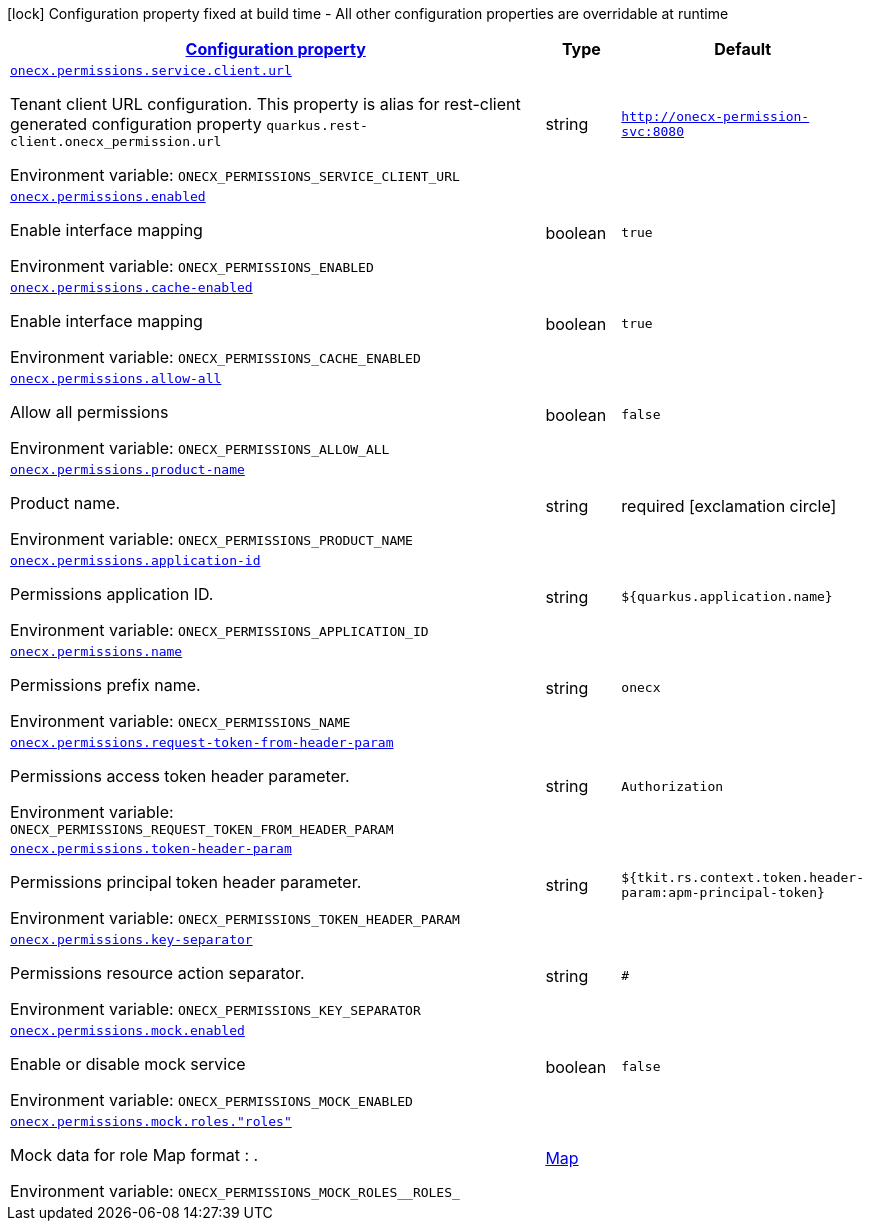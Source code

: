 
:summaryTableId: onecx-permissions
[.configuration-legend]
icon:lock[title=Fixed at build time] Configuration property fixed at build time - All other configuration properties are overridable at runtime
[.configuration-reference.searchable, cols="80,.^10,.^10"]
|===

h|[[onecx-permissions_configuration]]link:#onecx-permissions_configuration[Configuration property]

h|Type
h|Default

a| [[onecx-permissions_onecx-permissions-service-client-url]]`link:#onecx-permissions_onecx-permissions-service-client-url[onecx.permissions.service.client.url]`


[.description]
--
Tenant client URL configuration. This property is alias for rest-client generated configuration property `quarkus.rest-client.onecx_permission.url`

ifdef::add-copy-button-to-env-var[]
Environment variable: env_var_with_copy_button:+++ONECX_PERMISSIONS_SERVICE_CLIENT_URL+++[]
endif::add-copy-button-to-env-var[]
ifndef::add-copy-button-to-env-var[]
Environment variable: `+++ONECX_PERMISSIONS_SERVICE_CLIENT_URL+++`
endif::add-copy-button-to-env-var[]
--|string 
|`http://onecx-permission-svc:8080`


a| [[onecx-permissions_onecx-permissions-enabled]]`link:#onecx-permissions_onecx-permissions-enabled[onecx.permissions.enabled]`


[.description]
--
Enable interface mapping

ifdef::add-copy-button-to-env-var[]
Environment variable: env_var_with_copy_button:+++ONECX_PERMISSIONS_ENABLED+++[]
endif::add-copy-button-to-env-var[]
ifndef::add-copy-button-to-env-var[]
Environment variable: `+++ONECX_PERMISSIONS_ENABLED+++`
endif::add-copy-button-to-env-var[]
--|boolean 
|`true`


a| [[onecx-permissions_onecx-permissions-cache-enabled]]`link:#onecx-permissions_onecx-permissions-cache-enabled[onecx.permissions.cache-enabled]`


[.description]
--
Enable interface mapping

ifdef::add-copy-button-to-env-var[]
Environment variable: env_var_with_copy_button:+++ONECX_PERMISSIONS_CACHE_ENABLED+++[]
endif::add-copy-button-to-env-var[]
ifndef::add-copy-button-to-env-var[]
Environment variable: `+++ONECX_PERMISSIONS_CACHE_ENABLED+++`
endif::add-copy-button-to-env-var[]
--|boolean 
|`true`


a| [[onecx-permissions_onecx-permissions-allow-all]]`link:#onecx-permissions_onecx-permissions-allow-all[onecx.permissions.allow-all]`


[.description]
--
Allow all permissions

ifdef::add-copy-button-to-env-var[]
Environment variable: env_var_with_copy_button:+++ONECX_PERMISSIONS_ALLOW_ALL+++[]
endif::add-copy-button-to-env-var[]
ifndef::add-copy-button-to-env-var[]
Environment variable: `+++ONECX_PERMISSIONS_ALLOW_ALL+++`
endif::add-copy-button-to-env-var[]
--|boolean 
|`false`


a| [[onecx-permissions_onecx-permissions-product-name]]`link:#onecx-permissions_onecx-permissions-product-name[onecx.permissions.product-name]`


[.description]
--
Product name.

ifdef::add-copy-button-to-env-var[]
Environment variable: env_var_with_copy_button:+++ONECX_PERMISSIONS_PRODUCT_NAME+++[]
endif::add-copy-button-to-env-var[]
ifndef::add-copy-button-to-env-var[]
Environment variable: `+++ONECX_PERMISSIONS_PRODUCT_NAME+++`
endif::add-copy-button-to-env-var[]
--|string 
|required icon:exclamation-circle[title=Configuration property is required]


a| [[onecx-permissions_onecx-permissions-application-id]]`link:#onecx-permissions_onecx-permissions-application-id[onecx.permissions.application-id]`


[.description]
--
Permissions application ID.

ifdef::add-copy-button-to-env-var[]
Environment variable: env_var_with_copy_button:+++ONECX_PERMISSIONS_APPLICATION_ID+++[]
endif::add-copy-button-to-env-var[]
ifndef::add-copy-button-to-env-var[]
Environment variable: `+++ONECX_PERMISSIONS_APPLICATION_ID+++`
endif::add-copy-button-to-env-var[]
--|string 
|`${quarkus.application.name}`


a| [[onecx-permissions_onecx-permissions-name]]`link:#onecx-permissions_onecx-permissions-name[onecx.permissions.name]`


[.description]
--
Permissions prefix name.

ifdef::add-copy-button-to-env-var[]
Environment variable: env_var_with_copy_button:+++ONECX_PERMISSIONS_NAME+++[]
endif::add-copy-button-to-env-var[]
ifndef::add-copy-button-to-env-var[]
Environment variable: `+++ONECX_PERMISSIONS_NAME+++`
endif::add-copy-button-to-env-var[]
--|string 
|`onecx`


a| [[onecx-permissions_onecx-permissions-request-token-from-header-param]]`link:#onecx-permissions_onecx-permissions-request-token-from-header-param[onecx.permissions.request-token-from-header-param]`


[.description]
--
Permissions access token header parameter.

ifdef::add-copy-button-to-env-var[]
Environment variable: env_var_with_copy_button:+++ONECX_PERMISSIONS_REQUEST_TOKEN_FROM_HEADER_PARAM+++[]
endif::add-copy-button-to-env-var[]
ifndef::add-copy-button-to-env-var[]
Environment variable: `+++ONECX_PERMISSIONS_REQUEST_TOKEN_FROM_HEADER_PARAM+++`
endif::add-copy-button-to-env-var[]
--|string 
|`Authorization`


a| [[onecx-permissions_onecx-permissions-token-header-param]]`link:#onecx-permissions_onecx-permissions-token-header-param[onecx.permissions.token-header-param]`


[.description]
--
Permissions principal token header parameter.

ifdef::add-copy-button-to-env-var[]
Environment variable: env_var_with_copy_button:+++ONECX_PERMISSIONS_TOKEN_HEADER_PARAM+++[]
endif::add-copy-button-to-env-var[]
ifndef::add-copy-button-to-env-var[]
Environment variable: `+++ONECX_PERMISSIONS_TOKEN_HEADER_PARAM+++`
endif::add-copy-button-to-env-var[]
--|string 
|`${tkit.rs.context.token.header-param:apm-principal-token}`


a| [[onecx-permissions_onecx-permissions-key-separator]]`link:#onecx-permissions_onecx-permissions-key-separator[onecx.permissions.key-separator]`


[.description]
--
Permissions resource action separator.

ifdef::add-copy-button-to-env-var[]
Environment variable: env_var_with_copy_button:+++ONECX_PERMISSIONS_KEY_SEPARATOR+++[]
endif::add-copy-button-to-env-var[]
ifndef::add-copy-button-to-env-var[]
Environment variable: `+++ONECX_PERMISSIONS_KEY_SEPARATOR+++`
endif::add-copy-button-to-env-var[]
--|string 
|`#`


a| [[onecx-permissions_onecx-permissions-mock-enabled]]`link:#onecx-permissions_onecx-permissions-mock-enabled[onecx.permissions.mock.enabled]`


[.description]
--
Enable or disable mock service

ifdef::add-copy-button-to-env-var[]
Environment variable: env_var_with_copy_button:+++ONECX_PERMISSIONS_MOCK_ENABLED+++[]
endif::add-copy-button-to-env-var[]
ifndef::add-copy-button-to-env-var[]
Environment variable: `+++ONECX_PERMISSIONS_MOCK_ENABLED+++`
endif::add-copy-button-to-env-var[]
--|boolean 
|`false`


a| [[onecx-permissions_onecx-permissions-mock-roles-roles]]`link:#onecx-permissions_onecx-permissions-mock-roles-roles[onecx.permissions.mock.roles."roles"]`


[.description]
--
Mock data for role Map format : .

ifdef::add-copy-button-to-env-var[]
Environment variable: env_var_with_copy_button:+++ONECX_PERMISSIONS_MOCK_ROLES__ROLES_+++[]
endif::add-copy-button-to-env-var[]
ifndef::add-copy-button-to-env-var[]
Environment variable: `+++ONECX_PERMISSIONS_MOCK_ROLES__ROLES_+++`
endif::add-copy-button-to-env-var[]
--|link:https://docs.oracle.com/javase/8/docs/api/java/util/Map.html[Map]
 
|

|===